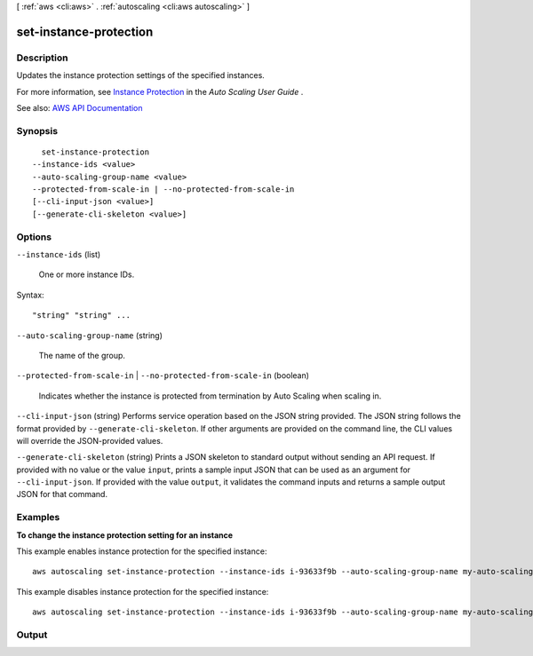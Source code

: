 [ :ref:`aws <cli:aws>` . :ref:`autoscaling <cli:aws autoscaling>` ]

.. _cli:aws autoscaling set-instance-protection:


***********************
set-instance-protection
***********************



===========
Description
===========



Updates the instance protection settings of the specified instances.

 

For more information, see `Instance Protection <http://docs.aws.amazon.com/autoscaling/latest/userguide/as-instance-termination.html#instance-protection>`_ in the *Auto Scaling User Guide* .



See also: `AWS API Documentation <https://docs.aws.amazon.com/goto/WebAPI/autoscaling-2011-01-01/SetInstanceProtection>`_


========
Synopsis
========

::

    set-instance-protection
  --instance-ids <value>
  --auto-scaling-group-name <value>
  --protected-from-scale-in | --no-protected-from-scale-in
  [--cli-input-json <value>]
  [--generate-cli-skeleton <value>]




=======
Options
=======

``--instance-ids`` (list)


  One or more instance IDs.

  



Syntax::

  "string" "string" ...



``--auto-scaling-group-name`` (string)


  The name of the group.

  

``--protected-from-scale-in`` | ``--no-protected-from-scale-in`` (boolean)


  Indicates whether the instance is protected from termination by Auto Scaling when scaling in.

  

``--cli-input-json`` (string)
Performs service operation based on the JSON string provided. The JSON string follows the format provided by ``--generate-cli-skeleton``. If other arguments are provided on the command line, the CLI values will override the JSON-provided values.

``--generate-cli-skeleton`` (string)
Prints a JSON skeleton to standard output without sending an API request. If provided with no value or the value ``input``, prints a sample input JSON that can be used as an argument for ``--cli-input-json``. If provided with the value ``output``, it validates the command inputs and returns a sample output JSON for that command.



========
Examples
========

**To change the instance protection setting for an instance**

This example enables instance protection for the specified instance::

    aws autoscaling set-instance-protection --instance-ids i-93633f9b --auto-scaling-group-name my-auto-scaling-group --protected-from-scale-in

This example disables instance protection for the specified instance::

    aws autoscaling set-instance-protection --instance-ids i-93633f9b --auto-scaling-group-name my-auto-scaling-group --no-protected-from-scale-in


======
Output
======

